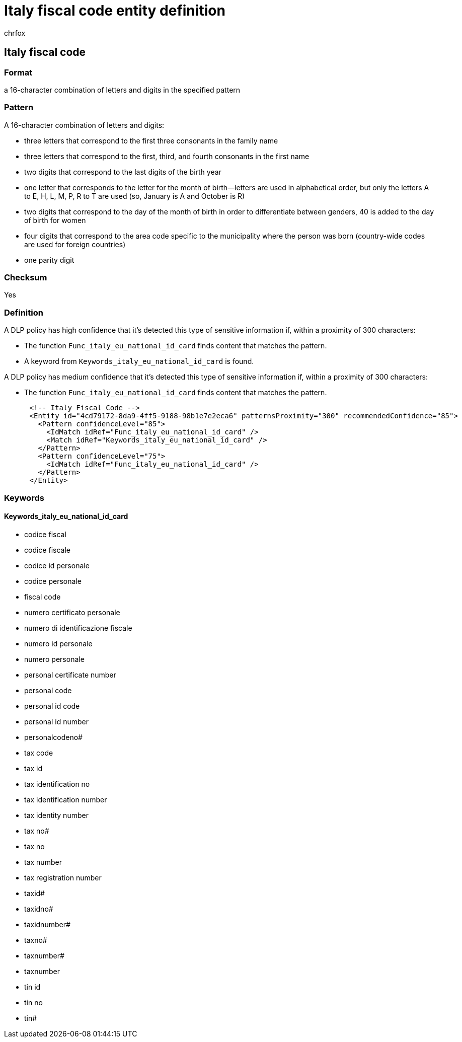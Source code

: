 = Italy fiscal code entity definition
:audience: Admin
:author: chrfox
:description: Italy fiscal code sensitive information type entity definition.
:f1.keywords: ["CSH"]
:f1_keywords: ["ms.o365.cc.UnifiedDLPRuleContainsSensitiveInformation"]
:feedback_system: None
:hideEdit: true
:manager: laurawi
:ms.author: chrfox
:ms.collection: ["M365-security-compliance"]
:ms.date:
:ms.localizationpriority: medium
:ms.service: O365-seccomp
:ms.topic: reference
:recommendations: false
:search.appverid: MET150

== Italy fiscal code

=== Format

a 16-character combination of letters and digits in the specified pattern

=== Pattern

A 16-character combination of letters and digits:

* three letters that correspond to the first three consonants in the family name
* three letters that correspond to the first, third, and fourth consonants in the first name
* two digits that correspond to the last digits of the birth year
* one letter that corresponds to the letter for the month of birth--letters are used in alphabetical order, but only the letters A to E, H, L, M, P, R to T are used (so, January is A and October is R)
* two digits that correspond to the day of the month of birth in order to differentiate between genders, 40 is added to the day of birth for women
* four digits that correspond to the area code specific to the municipality where the person was born (country-wide codes are used for foreign countries)
* one parity digit

=== Checksum

Yes

=== Definition

A DLP policy has high confidence that it's detected this type of sensitive information if, within a proximity of 300 characters:

* The function `Func_italy_eu_national_id_card` finds content that matches the pattern.
* A keyword from `Keywords_italy_eu_national_id_card` is found.

A DLP policy has medium confidence that it's detected this type of sensitive information if, within a proximity of 300 characters:

* The function `Func_italy_eu_national_id_card` finds content that matches the pattern.

[,xml]
----
      <!-- Italy Fiscal Code -->
      <Entity id="4cd79172-8da9-4ff5-9188-98b1e7e2eca6" patternsProximity="300" recommendedConfidence="85">
        <Pattern confidenceLevel="85">
          <IdMatch idRef="Func_italy_eu_national_id_card" />
          <Match idRef="Keywords_italy_eu_national_id_card" />
        </Pattern>
        <Pattern confidenceLevel="75">
          <IdMatch idRef="Func_italy_eu_national_id_card" />
        </Pattern>
      </Entity>
----

=== Keywords

==== Keywords_italy_eu_national_id_card

* codice fiscal
* codice fiscale
* codice id personale
* codice personale
* fiscal code
* numero certificato personale
* numero di identificazione fiscale
* numero id personale
* numero personale
* personal certificate number
* personal code
* personal id code
* personal id number
* personalcodeno#
* tax code
* tax id
* tax identification no
* tax identification number
* tax identity number
* tax no#
* tax no
* tax number
* tax registration number
* taxid#
* taxidno#
* taxidnumber#
* taxno#
* taxnumber#
* taxnumber
* tin id
* tin no
* tin#
